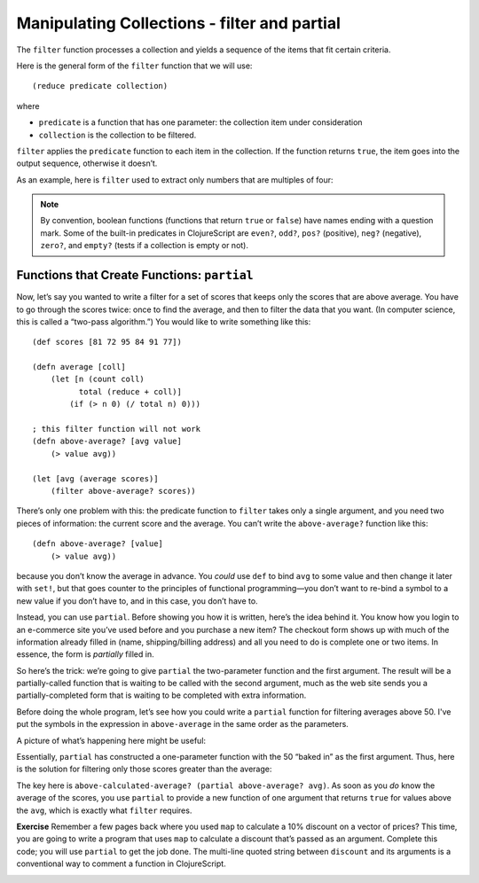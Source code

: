 ..  Copyright © J David Eisenberg
.. |---| unicode:: U+2014  .. em dash, trimming surrounding whitespace
   :trim:

Manipulating Collections - filter and partial
::::::::::::::::::::::::::::::::::::::::::::::::::::::

The ``filter`` function processes a collection and yields a sequence of the items that fit certain criteria.


Here is the general form of the ``filter`` function that we will use:

::

    (reduce predicate collection)
    
where

* ``predicate`` is a function that has one parameter: the collection item under consideration
* ``collection`` is the collection to be filtered.

``filter`` applies the ``predicate`` function to each item in the collection. If the function returns ``true``, the item goes into the output sequence, otherwise it doesn’t.

As an example, here is ``filter`` used to extract only numbers that are multiples of four:
    
.. activecode:: filter_fours
    :caption: Filter example
    :language: clojurescript
    
    (defn multiple-of-four? [value]
        (= (rem value 4) 0))
    
    (filter multiple-of-four? [2 16 -3 -72 128 99] )


.. note::
    By convention, boolean functions (functions that return ``true`` or ``false``) have
    names ending with a question mark. Some of the built-in predicates in ClojureScript
    are ``even?``, ``odd?``, ``pos?`` (positive), ``neg?`` (negative), ``zero?``, and ``empty?`` (tests
    if a collection is empty or not).
    
Functions that Create Functions: ``partial``
===============================================

Now, let’s say you wanted to write a filter for a set of scores that keeps only the scores that
are above average.  You have to go through the scores twice: once to find the average, and then
to filter the data that you want. (In computer science, this is called a “two-pass algorithm.”)
You would like to write something like this:
    
::
    
            
    (def scores [81 72 95 84 91 77])

    (defn average [coll]
        (let [n (count coll)
              total (reduce + coll)]
            (if (> n 0) (/ total n) 0)))

    ; this filter function will not work
    (defn above-average? [avg value]
        (> value avg))
        
    (let [avg (average scores)]
        (filter above-average? scores))
    
    
There’s only one problem with this: the predicate function to ``filter`` takes only a single argument, and you need two pieces of information: the current score and the average.  You can’t write the ``above-average?`` function like this:
    
::
    
    (defn above-average? [value]
        (> value avg))
    
because you don’t know the average in advance. You *could* use ``def`` to bind ``avg`` to some value and then change it later with ``set!``, but that goes counter to the principles of functional programming |---| you don’t want to re-bind a symbol to a new value if you don’t have to, and in this case, you don’t have to.

Instead, you can use ``partial``. Before showing you how it is written, here’s the idea behind it. You know how you login to an e-commerce site you’ve used before and you purchase a new item? The checkout form shows up with much of the information already filled in (name, shipping/billing address) and all you need to do is  complete one or two items. In essence, the form is *partially* filled in.

So here’s the trick: we’re going to give ``partial`` the two-parameter function and the first argument. The result will be a partially-called function that is waiting to be called with the second argument, much as the web site sends you a partially-completed form that is waiting to be completed with extra information.

Before doing the whole program, let’s see how you could write a ``partial`` function for filtering averages above 50. I've put the symbols in the expression in ``above-average`` in the same order as the parameters.
    
.. activecode:: avg50
    :caption: Partial function example
    :language: clojurescript

    (defn above-average? [avg value]
        (<= avg value))
        
    (def above-50? (partial above-average? 50))
    
    (above-50? 75)
    
A picture of what’s happening here might be useful:
    
.. image:: images/partial_fcn.png
    :alt: Function box diagram showing above-average? and 50 as inputs to partial, with a new function as its output
    
Essentially, ``partial`` has constructed a one-parameter function with the 50 “baked in” as the first argument.  Thus, here is the solution for filtering only those scores greater than the average:
    
.. activecode:: partial_avg
    :language: clojurescript
    
    (def scores [81 72 95 84 91 77])

    (defn average [coll]
        (let [n (count coll)
              total (reduce + coll)]
            (if (> n 0) (/ total n) 0)))

    (defn above-average? [avg value]
        (> value avg))
        
    (let [avg (average scores)
          above-calculated-average? (partial above-average? avg) ]
        (filter above-calculated-average? scores))


The key here is ``above-calculated-average? (partial above-average? avg)``. As soon as you *do* know
the average of the scores, you use ``partial`` to provide a new function of one argument that returns
``true`` for values above the ``avg``, which is exactly what ``filter`` requires.

**Exercise** Remember a few pages back where you used ``map`` to calculate a 10% discount on a vector of
prices? This time, you are going to write a program that uses ``map`` to calculate a discount that’s
passed as an argument. Complete this code; you will use ``partial`` to get the job done.
The multi-line quoted string between ``discount`` and its arguments is a conventional way to 
comment a function in ClojureScript.

.. container:: full_width

    .. tabbed:: price_partials

        .. tab:: Your Program

            .. activecode:: price-partials_q
                :caption: Using partial with map
                :language: clojurescript

                (def price-vector [3.95 6.80 2.49 5.33 1.99])
                
                (defn discount
                  "Discount the given price by a percent, which is given as a true
                  percent rather than a decimal. Thus (discount 25 3.50) calculates
                  a 25% discount on an item costing 3.50"
                  [percent price]
                    (* price (- 1 (/ percent 100))))

                (defn calc-discounted-prices
                  "Given a percentage and a vector of prices, create a new
                  sequence with the discounted prices"
                  [percent prices]
                ; your code here
                )
                
                ; calculate 25% discount on the price vector
                (calc-discounted-prices 25 price-vector)

        .. tab:: Answer
        
            .. activecode:: price-partials_answer
                :caption: Mapping a function over a vector
                :language: clojurescript

                (def price-vector [3.95 6.80 2.49 5.33 1.99])
                
                (defn discount
                  "Discount the given price by a percent, which is given as a true
                  percent rather than a decimal. Thus (discount 25 3.50) calculates
                  a 25% discount on an item costing 3.50"
                  [percent price]
                    (* price (- 1 (/ percent 100))))

                (defn calc-discounted-prices
                  "Given a percentage and a vector of prices, create a new
                  sequence with the discounted prices"
                  [percent prices]
                  (let [discount-given-percent (partial discount percent)]
                     (map discount-given-percent prices)))
                
                ; calculate 25% discount on the price vector
                (calc-discounted-prices 25 price-vector)
